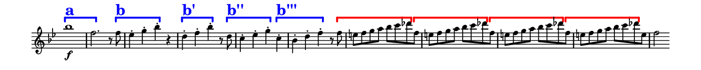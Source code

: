 \version "2.18.2"

\header {
  % Remove default LilyPond tagline
  tagline = ##f
  ragged-right = ##t
  ragged-last = ##t
}
#(set-global-staff-size 11)


#(set! paper-alist (cons '("my size" . (cons (* 7 in) (* 0.7 in))) paper-alist))

\paper {
  #(set-paper-size "my size" )
}

\layout {
  indent = 0 \in
  \context {
    \Score \remove "Bar_number_engraver"
  }
}

\layout {
  \context {
    \Staff \RemoveEmptyStaves
  }
}

global = {
  \key g \minor
  \time 2/2
}

\layout {
  \context {
    \Voice
    \consists "Horizontal_bracket_engraver"
  }
}

turnNotesRed = #(define-music-function
                 (parser location notes)
                 (ly:music?)
                 #{
                   \override NoteHead.color = #red
                   \override Stem.color = #red
                   \override Beam.color = #red
                   \override Slur.color = #red
                   \override Accidental.color = #red
                    #notes
                   \revert NoteHead.color
                   \revert Stem.color
                   \revert Beam.color
                   \revert Slur.color
                   \revert Accidental.color
                 #})

setAnalysisBracket = #(define-music-function
                       (parser location)
                       ()
                       #{
                          \override HorizontalBracket.direction = #UP
                          \override HorizontalBracket.color = #blue
                          \override HorizontalBracket.thickness = #3.0
                          \override HorizontalBracket.bracket-flare = #'(0.0 . 0.0)
                          \override HorizontalBracket.padding = #1.0
                       #})

blueText = \override TextScript.color = #blue

withBrackets = \relative c''' {
  \global
  \setAnalysisBracket
  \override HorizontalBracket.Y-offset = #6
  \blueText
   bes1 \f \startGroup ^\markup { \bold \fontsize #5.0 a }
   f2. \stopGroup r8 f \startGroup  ^\markup { \bold  \fontsize #5.0 b }
   es4-. g-. bes-. \stopGroup
      r |
   d,-. \startGroup ^\markup { \bold  \fontsize #5.0 b' } f-. bes-. \stopGroup r8 d, \startGroup ^\markup { \bold  \fontsize #5.0 b'' }|
   c4-. es-. g-. \stopGroup
     c,-. \startGroup  ^\markup { \bold  \fontsize #5.0 b''' } |
   bes-. d-. f-. \stopGroup r8
     \override HorizontalBracket.color = #red
     f \startGroup |
   \repeat unfold 3  { e f g a bes c des \stopGroup f, \startGroup }
   e f g a bes c des \stopGroup e, |
   f2

}

withoutBrackets = \relative c''' {
  \global
   bes1 \f
   f2. r8 f |
   es4-. g-. bes-. r |
   d,-. f-. bes-. r8 d, |
   c4-. es-. g-. c,-. |
   bes-. d-. f-. r8 f |
   \repeat unfold 3  { e f g a bes c des f, }
   e f g a bes c des e, |
   f2
}

withoutBracketsAbbr = \relative c''' {
  \global
   bes1 \f
   f2. r8 f |
   es4-. g-. bes-. r |
   d,-. f-. bes-. r8 d, |
   c4-. es-. g-. c,-. |
   bes-. d-. f-. r8 f |
   e f g a bes c des \stopStaff
     \once \override Stem #'transparent = ##t
     \once \override NoteHead #'transparent = ##t
     \once \override TextScript #'Y-offset = #0.0
     \once \override TextScript #'X-offset = #2.0
     \once \override TextScript #'font-size = #5.0
     f, ^\markup \italic "etc."
     \bar ""
}

cadentialPassage = \relative c'' {
  \global
  \partial 4
  es8 (d) |
  d4 es8 (d) d4 es8 (d) |
  d2 es4. (c8) |
  bes4. (d8) c4. (a8) |
  bes4 
}


\book {

  \score {
    <<
      \new Staff = "right" \with {
        midiInstrument = "string ensemble 1"
        \remove Time_signature_engraver
      } \withBrackets
    >>

    \layout { }
    \midi {
      \tempo 2=100
    }
  }

}

\book {

  \score {
    <<
      \new Staff = "right" \with {
        midiInstrument = "string ensemble 1"
        \remove Time_signature_engraver
      } \withoutBrackets
    >>

    \layout { }
    \midi {
      \tempo 2=100
    }
  }

}


\book {

  \score {
    <<
      \new Staff = "right" \with {
        midiInstrument = "string ensemble 1"
        \remove Time_signature_engraver
      } \withoutBracketsAbbr
    >>

    \layout { }
    \midi {
      \tempo 2=100
    }
  }

}

\book {

  \score {
    <<
      \new Staff = "right" \with {
        midiInstrument = "string ensemble 1"
        \remove Time_signature_engraver
      } \cadentialPassage
    >>

    \layout { }
    \midi {
      \tempo 2=100
    }
  }

}

